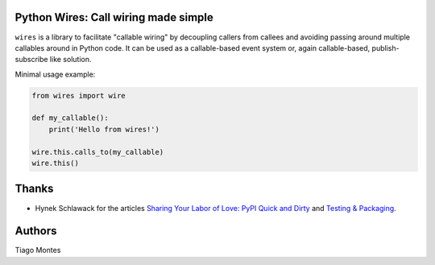 Python Wires: Call wiring made simple
=====================================

``wires`` is a library to facilitate "callable wiring" by decoupling callers from callees and avoiding passing around multiple callables around in Python code. It can be used as a callable-based event system or, again callable-based, publish-subscribe like solution.

Minimal usage example:

.. code-block:: python

    from wires import wire

    def my_callable():
        print('Hello from wires!')

    wire.this.calls_to(my_callable)
    wire.this()



Thanks
======

- Hynek Schlawack for the articles `Sharing Your Labor of Love: PyPI Quick and Dirty <https://hynek.me/articles/sharing-your-labor-of-love-pypi-quick-and-dirty/>`_ and `Testing & Packaging <https://hynek.me/articles/testing-packaging/>`_.


Authors
=======

Tiago Montes


